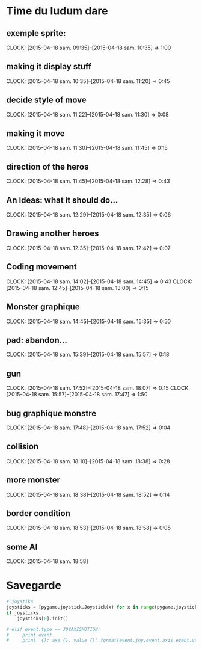 * Time du ludum dare
** exemple sprite:
CLOCK: [2015-04-18 sam. 09:35]--[2015-04-18 sam. 10:35] =>  1:00
** making it display stuff
CLOCK: [2015-04-18 sam. 10:35]--[2015-04-18 sam. 11:20] =>  0:45
** decide style of move
CLOCK: [2015-04-18 sam. 11:22]--[2015-04-18 sam. 11:30] =>  0:08
** making it move
CLOCK: [2015-04-18 sam. 11:30]--[2015-04-18 sam. 11:45] =>  0:15
** direction of the heros
CLOCK: [2015-04-18 sam. 11:45]--[2015-04-18 sam. 12:28] =>  0:43
** An ideas: what it should do...
CLOCK: [2015-04-18 sam. 12:29]--[2015-04-18 sam. 12:35] =>  0:06
** Drawing another heroes
CLOCK: [2015-04-18 sam. 12:35]--[2015-04-18 sam. 12:42] =>  0:07
** Coding movement
CLOCK: [2015-04-18 sam. 14:02]--[2015-04-18 sam. 14:45] =>  0:43
CLOCK: [2015-04-18 sam. 12:45]--[2015-04-18 sam. 13:00] =>  0:15
** Monster graphique
CLOCK: [2015-04-18 sam. 14:45]--[2015-04-18 sam. 15:35] =>  0:50
** pad: abandon...
CLOCK: [2015-04-18 sam. 15:39]--[2015-04-18 sam. 15:57] =>  0:18
** gun
CLOCK: [2015-04-18 sam. 17:52]--[2015-04-18 sam. 18:07] =>  0:15
CLOCK: [2015-04-18 sam. 15:57]--[2015-04-18 sam. 17:47] =>  1:50
** bug graphique monstre
CLOCK: [2015-04-18 sam. 17:48]--[2015-04-18 sam. 17:52] =>  0:04
** collision
CLOCK: [2015-04-18 sam. 18:10]--[2015-04-18 sam. 18:38] =>  0:28
** more monster
CLOCK: [2015-04-18 sam. 18:38]--[2015-04-18 sam. 18:52] =>  0:14
** border condition
CLOCK: [2015-04-18 sam. 18:53]--[2015-04-18 sam. 18:58] =>  0:05
** some AI
CLOCK: [2015-04-18 sam. 18:58]
* Savegarde
#+name: joystick
#+begin_src python
  # joystiks
  joysticks = [pygame.joystick.Joystick(x) for x in range(pygame.joystick.get_count())]
  if joysticks:
      joysticks[0].init()

  # elif event.type == JOYAXISMOTION:
  #     print event
  #     print '{}: axe {}, value {}'.format(event.joy,event.axis,event.value)
#+end_src
